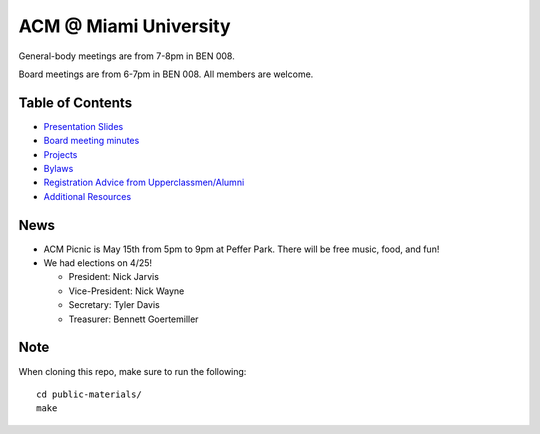ACM @ Miami University
======================

General-body meetings are from 7-8pm in BEN 008.

Board meetings are from 6-7pm in BEN 008. All members are welcome.

Table of Contents
-----------------

* `Presentation Slides <General-body%20Meetings/>`_
* `Board meeting minutes <Board%20Meeting%20Minutes/>`_
* `Projects <Projects/>`_
* `Bylaws <Bylaws/>`_
* `Registration Advice from Upperclassmen/Alumni
  <Registration%20Advice%20from%20Upperclassmen%20%26%20Alumni/>`_
* `Additional Resources <Resources/>`_

News
----

* ACM Picnic is May 15th from 5pm to 9pm at Peffer Park.
  There will be free music, food, and fun!
* We had elections on 4/25!

  * President: Nick Jarvis
  * Vice-President: Nick Wayne
  * Secretary: Tyler Davis
  * Treasurer: Bennett Goertemiller

Note
----

When cloning this repo, make sure to run the following::

  cd public-materials/
  make
